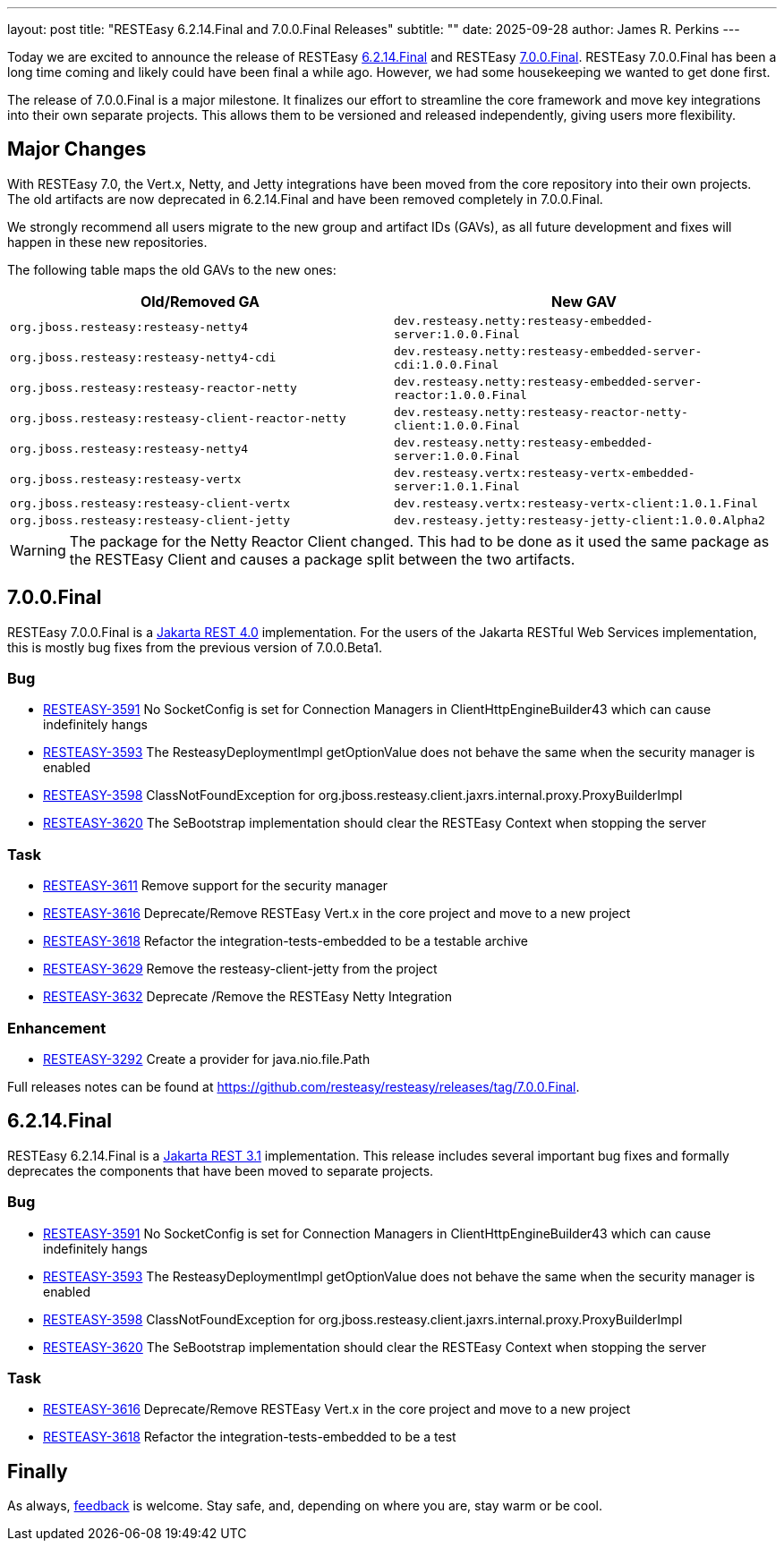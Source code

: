---
layout: post
title: "RESTEasy 6.2.14.Final and 7.0.0.Final Releases"
subtitle: ""
date: 2025-09-28
author: James R. Perkins
---

Today we are excited to announce the release of RESTEasy link:/downloads#6214final[6.2.14.Final] and RESTEasy
link:/downloads#700final[7.0.0.Final]. RESTEasy 7.0.0.Final has been a long time coming and likely could have been
final a while ago. However, we had some housekeeping we wanted to get done first.

The release of 7.0.0.Final is a major milestone. It finalizes our effort to streamline the core framework and move
key integrations into their own separate projects. This allows them to be versioned and released independently, giving
users more flexibility.

== Major Changes

With RESTEasy 7.0, the Vert.x, Netty, and Jetty integrations have been moved from the core repository into their own
projects. The old artifacts are now deprecated in 6.2.14.Final and have been removed completely in 7.0.0.Final.

We strongly recommend all users migrate to the new group and artifact IDs (GAVs), as all future development and fixes
will happen in these new repositories.

The following table maps the old GAVs to the new ones:

|===
|Old/Removed GA |New GAV

|`org.jboss.resteasy:resteasy-netty4`
|`dev.resteasy.netty:resteasy-embedded-server:1.0.0.Final`

|`org.jboss.resteasy:resteasy-netty4-cdi`
|`dev.resteasy.netty:resteasy-embedded-server-cdi:1.0.0.Final`

|`org.jboss.resteasy:resteasy-reactor-netty`
|`dev.resteasy.netty:resteasy-embedded-server-reactor:1.0.0.Final`

|`org.jboss.resteasy:resteasy-client-reactor-netty`
|`dev.resteasy.netty:resteasy-reactor-netty-client:1.0.0.Final`

|`org.jboss.resteasy:resteasy-netty4`
|`dev.resteasy.netty:resteasy-embedded-server:1.0.0.Final`

|`org.jboss.resteasy:resteasy-vertx`
|`dev.resteasy.vertx:resteasy-vertx-embedded-server:1.0.1.Final`

|`org.jboss.resteasy:resteasy-client-vertx`
|`dev.resteasy.vertx:resteasy-vertx-client:1.0.1.Final`

|`org.jboss.resteasy:resteasy-client-jetty`
|`dev.resteasy.jetty:resteasy-jetty-client:1.0.0.Alpha2`
|===

[WARNING]
====
The package for the Netty Reactor Client changed. This had to be done as it used the same package as the RESTEasy Client
and causes a package split between the two artifacts.
====

== 7.0.0.Final

RESTEasy 7.0.0.Final is a https://jakarta.ee/specifications/restful-ws/4.0/[Jakarta REST 4.0] implementation. For the
users of the Jakarta RESTful Web Services implementation, this is mostly bug fixes from the previous version of 7.0.0.Beta1.

=== Bug

* https://issues.redhat.com/browse/RESTEASY-3591[RESTEASY-3591] No SocketConfig is set for Connection Managers in ClientHttpEngineBuilder43 which can cause indefinitely hangs
* https://issues.redhat.com/browse/RESTEASY-3593[RESTEASY-3593] The ResteasyDeploymentImpl getOptionValue does not behave the same when the security manager is enabled
* https://issues.redhat.com/browse/RESTEASY-3598[RESTEASY-3598] ClassNotFoundException for org.jboss.resteasy.client.jaxrs.internal.proxy.ProxyBuilderImpl
* https://issues.redhat.com/browse/RESTEASY-3620[RESTEASY-3620] The SeBootstrap implementation should clear the RESTEasy Context when stopping the server

=== Task

* https://issues.redhat.com/browse/RESTEASY-3611[RESTEASY-3611] Remove support for the security manager
* https://issues.redhat.com/browse/RESTEASY-3616[RESTEASY-3616] Deprecate/Remove RESTEasy Vert.x in the core project and move to a new project
* https://issues.redhat.com/browse/RESTEASY-3618[RESTEASY-3618] Refactor the integration-tests-embedded to be a testable archive
* https://issues.redhat.com/browse/RESTEASY-3629[RESTEASY-3629] Remove the resteasy-client-jetty from the project
* https://issues.redhat.com/browse/RESTEASY-3632[RESTEASY-3632] Deprecate /Remove the RESTEasy Netty Integration

=== Enhancement

* https://issues.redhat.com/browse/RESTEASY-3292[RESTEASY-3292] Create a provider for java.nio.file.Path



Full releases notes can be found at https://github.com/resteasy/resteasy/releases/tag/7.0.0.Final.

== 6.2.14.Final

RESTEasy 6.2.14.Final is a https://jakarta.ee/specifications/restful-ws/3.1/[Jakarta REST 3.1] implementation. This
release includes several important bug fixes and formally deprecates the components that have been moved to separate
projects.

=== Bug

* https://issues.redhat.com/browse/RESTEASY-3591[RESTEASY-3591] No SocketConfig is set for Connection Managers in ClientHttpEngineBuilder43 which can cause indefinitely hangs
* https://issues.redhat.com/browse/RESTEASY-3593[RESTEASY-3593] The ResteasyDeploymentImpl getOptionValue does not behave the same when the security manager is enabled
* https://issues.redhat.com/browse/RESTEASY-3598[RESTEASY-3598] ClassNotFoundException for org.jboss.resteasy.client.jaxrs.internal.proxy.ProxyBuilderImpl
* https://issues.redhat.com/browse/RESTEASY-3620[RESTEASY-3620] The SeBootstrap implementation should clear the RESTEasy Context when stopping the server

=== Task

* https://issues.redhat.com/browse/RESTEASY-3616[RESTEASY-3616] Deprecate/Remove RESTEasy Vert.x in the core project and move to a new project
* https://issues.redhat.com/browse/RESTEASY-3618[RESTEASY-3618] Refactor the integration-tests-embedded to be a test

== Finally

As always, https://github.com/resteasy/resteasy/discussions/[feedback] is welcome. Stay safe, and, depending on where you are, stay warm or be cool.